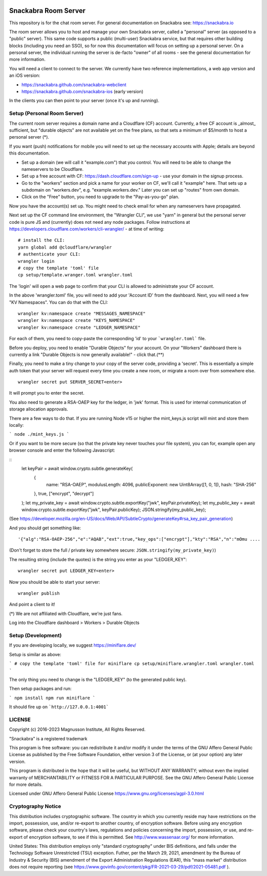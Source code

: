 .. image:: snackabra.svg
   :height: 100px
   :align: center
   :alt: The 'michat' Pet Logo

=====================
Snackabra Room Server
=====================

This repository is for the chat room server. For general documentation
on Snackabra see: https://snackabra.io

The room server allows you to host and manage your own Snackabra
server, called a "personal" server (as opposed to a "public"
server). This same code supports a public (multi-user) Snackabra
service, but that requires other building blocks (including you need
an SSO), so for now this documentation will focus on setting up a
personal server. On a personal server, the individual running the
server is de-facto "owner" of all rooms - see the general
documentation for more information.

You will need a client to connect to the server. We currently have two
reference implementations, a web app version and an iOS version:

* https://snackabra.github.com/snackabra-webclient

* https://snackabra.github.com/snackabra-ios (early version)

In the clients you can then point to your server (once it's up and
running).


Setup (Personal Room Server)
----------------------------

The current room server requires a domain name and a Cloudflare (CF)
account. Currently, a free CF account is _almost_ sufficient, but
"durable objects" are not available yet on the free plans, so that
sets a minimum of $5/month to host a personal server (*).

If you want (push) notifications for mobile you will need to set up
the necessary accounts with Apple; details are beyond this
documentation.

* Set up a domain (we will call it "example.com") that you control.
  You will need to be able to change the nameservers to be Cloudflare.

* Set up a free account with CF: https://dash.cloudflare.com/sign-up -
  use your domain in the signup process.

* Go to the "workers" section and pick a name for your worker on
  CF, we'll call it "example" here. That sets up a subdomain on
  "workers.dev", e.g. "example.workers.dev."  Later you can set
  up "routes" from own domain.

* Click on the "Free" button, you need to upgrade to the
  "Pay-as-you-go" plan.

Now you have the account(s) set up. You might need to check email for
when any nameservers have propagated.

Next set up the CF command line environment, the "Wrangler CLI", we
use "yarn" in general but the personal server code is pure JS and
(currently) does not need any node packages. Follow instructions at
https://developers.cloudflare.com/workers/cli-wrangler/ -
at time of writing:

::

   # install the CLI:
   yarn global add @cloudflare/wrangler
   # authenticate your CLI:
   wrangler login
   # copy the template 'toml' file
   cp setup/template.wranger.toml wrangler.toml

The 'login' will open a web page to confirm that your CLI is allowed
to administrate your CF account.

In the above 'wrangler.toml' file, you will need to add your 'Account
ID' from the dashboard. Next, you will need a few "KV Namespaces". You
can do that with the CLI:

::

   wrangler kv:namespace create "MESSAGES_NAMESPACE"
   wrangler kv:namespace create "KEYS_NAMESPACE"
   wrangler kv:namespace create "LEDGER_NAMESPACE"

For each of them, you need to copy-paste the corresponding 'id' to
your ```wrangler.toml``` file.

Before you deploy, you need to enable "Durable Objects" for your
account.  On your "Workers" dashboard there is currently a link
"Durable Objects is now generally available!" - click that.(**)

Finally, you need to make a tiny change to your copy of
the server code, providing a 'secret'. This is essentially a simple
auth token that your server will request every time you create a new
room, or migrate a room over from somewhere else.

::

   wrangler secret put SERVER_SECRET<enter>

It will prompt you to enter the secret.

You also need to generate a RSA-OAEP key for the ledger, in 'jwk' format.
This is used for internal communication of storage allocation approvals.

There are a few ways to do that. If you are running Node v15 or higher
the mint_keys.js script will mint and store them locally:

```
node ./mint_keys.js
```

Or if you want to be more secure (so that the private key never
touches your file system), you can for, example open any browser
console and enter the following Javascript:

::
   let keyPair = await window.crypto.subtle.generateKey(
     {
       name: "RSA-OAEP",
       modulusLength: 4096,
       publicExponent: new Uint8Array([1, 0, 1]),
       hash: "SHA-256"
     },
     true,
     ["encrypt", "decrypt"]
   );
   let my_private_key = await window.crypto.subtle.exportKey("jwk", keyPair.privateKey);
   let my_public_key = await window.crypto.subtle.exportKey("jwk", keyPair.publicKey);
   JSON.stringify(my_public_key);

(See https://developer.mozilla.org/en-US/docs/Web/API/SubtleCrypto/generateKey#rsa_key_pair_generation)

And you should get something like:

::

   '{"alg":"RSA-OAEP-256","e":"AQAB","ext":true,"key_ops":["encrypt"],"kty":"RSA","n":"mOmu ....


(Don't forget to store the full / private key somewhere secure: ``JSON.stringify(my_private_key)``)

The resulting string (include the quotes) is the string you enter as your "LEDGER_KEY":

::

   wrangler secret put LEDGER_KEY<enter>

Now you should be able to start your server:

::

   wrangler publish

And point a client to it!


(*) We are not affiliated with Cloudflare, we're just fans.

Log into the Cloudflare dashboard > Workers > Durable Objects


Setup (Development)
-------------------

If you are developing locally, we suggest https://miniflare.dev/

Setup is similar as above:

```
# copy the template 'toml' file for miniflare
cp setup/miniflare.wrangler.toml wrangler.toml
```

The only thing you need to change is the "LEDGER_KEY" (to the generated public key).

Then setup packages and run:

```
npm install
npm run miniflare
```

It should fire up on ```http://127.0.0.1:4001```





LICENSE
-------

Copyright (c) 2016-2023 Magnusson Institute, All Rights Reserved.

"Snackabra" is a registered trademark

This program is free software: you can redistribute it and/or modify
it under the terms of the GNU Affero General Public License as
published by the Free Software Foundation, either version 3 of the
License, or (at your option) any later version.

This program is distributed in the hope that it will be useful, but
WITHOUT ANY WARRANTY; without even the implied warranty of
MERCHANTABILITY or FITNESS FOR A PARTICULAR PURPOSE.  See the GNU
Affero General Public License for more details.

Licensed under GNU Affero General Public License
https://www.gnu.org/licenses/agpl-3.0.html


Cryptography Notice
-------------------

This distribution includes cryptographic software. The country in
which you currently reside may have restrictions on the import,
possession, use, and/or re-export to another country, of encryption
software. Before using any encryption software, please check your
country's laws, regulations and policies concerning the import,
possession, or use, and re-export of encryption software, to see if
this is permitted. See http://www.wassenaar.org/ for more information.

United States: This distribution employs only "standard cryptography"
under BIS definitions, and falls under the Technology Software
Unrestricted (TSU) exception.  Futher, per the March 29, 2021,
amendment by the Bureau of Industry & Security (BIS) amendment of the
Export Administration Regulations (EAR), this "mass market"
distribution does not require reporting (see
https://www.govinfo.gov/content/pkg/FR-2021-03-29/pdf/2021-05481.pdf ).
